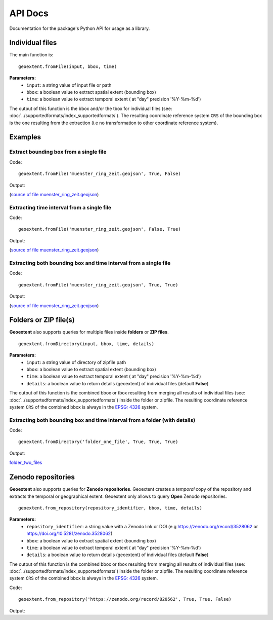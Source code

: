 
API Docs
========

Documentation for the package's Python API for usage as a library.

Individual files
-----------------

The main function is:

::

   geoextent.fromFile(input, bbox, time)

**Parameters:**   
   - ``input``: a string value of input file or path    
   - ``bbox``: a boolean value to extract spatial extent (bounding box)
   - ``time``: a boolean value to extract temporal extent ( at "day" precision '%Y-%m-%d')

The output of this function is the bbox and/or the tbox for individual files (see: :doc:`../supportedformats/index_supportedformats`). The resulting coordinate reference system  ``CRS`` of the bounding box is the one resulting from the extraction (i.e no transformation to other coordinate reference system).

Examples
--------

Extract bounding box from a single file
^^^^^^^^^^^^^^^^^^^^^^^^^^^^^^^^^^^^^^^

Code:

::

   geoextent.fromFile('muenster_ring_zeit.geojson', True, False)

Output:

.. jupyter-execute::
   :hide-code:
   :stderr:

   import geoextent.lib.extent as geoextent
   geoextent.fromFile('../tests/testdata/geojson/muenster_ring_zeit.geojson', True, False)

(`source of file muenster_ring_zeit.geojson`_)

Extracting time interval from a single file
^^^^^^^^^^^^^^^^^^^^^^^^^^^^^^^^^^^^^^^^^^^

Code:

::

   geoextent.fromFile('muenster_ring_zeit.geojson', False, True)

Output:

.. jupyter-execute::
   :hide-code:
   :stderr:

   import geoextent.lib.extent as geoextent
   geoextent.fromFile('../tests/testdata/geojson/muenster_ring_zeit.geojson', False, True)

(`source of file muenster_ring_zeit.geojson`_)

Extracting both bounding box and time interval from a single file
^^^^^^^^^^^^^^^^^^^^^^^^^^^^^^^^^^^^^^^^^^^^^^^^^^^^^^^^^^^^^^^^^

Code:

::

   geoextent.fromFile('muenster_ring_zeit.geojson', True, True)

Output:

.. jupyter-execute::
   :hide-code:
   :stderr:

   import geoextent.lib.extent as geoextent
   geoextent.fromFile('../tests/testdata/geojson/muenster_ring_zeit.geojson', True, True)

(`source of file muenster_ring_zeit.geojson`_)

.. _source of file muenster_ring_zeit.geojson: https://github.com/o2r-project/geoextent/blob/master/tests/testdata/geojson/muenster_ring_zeit.geojson

Folders or ZIP file(s)
----------------------

**Geoextent** also supports queries for multiple files inside **folders** or **ZIP files**. 

::

   geoextent.fromDirectory(input, bbox, time, details)

**Parameters:**   
   - ``input``: a string value of directory of zipfile path    
   - ``bbox``: a boolean value to extract spatial extent (bounding box)
   - ``time``: a boolean value to extract temporal extent ( at "day" precision '%Y-%m-%d')
   - ``details``: a boolean value to return details (geoextent) of individual files (default **False**)

The output of this function is the combined bbox or tbox resulting from merging all results of individual files (see: :doc:`../supportedformats/index_supportedformats`) inside the folder or zipfile. The resulting coordinate reference system  ``CRS`` of the combined bbox is always in the `EPSG: 4326 <https://epsg.io/4326>`_ system.

Extracting both bounding box and time interval from a folder (with details)
^^^^^^^^^^^^^^^^^^^^^^^^^^^^^^^^^^^^^^^^^^^^^^^^^^^^^^^^^^^^^^^^^^^^^^^^^^^

Code:

::

   geoextent.fromDirectory('folder_one_file', True, True, True)

Output:

.. jupyter-execute::
   :hide-code:
   :stderr:

   import geoextent.lib.extent as geoextent
   geoextent.fromDirectory('../tests/testdata/folders/folder_one_file', True, True, True)

`folder_two_files <https://github.com/o2r-project/geoextent/blob/master/tests/testdata/folders/folder_two_files>`_

Zenodo repositories
-------------------

**Geoextent** also supports queries for **Zenodo repositories**. Geoextent creates a *temporal* copy of the repository and extracts the temporal or geographical extent.
Geoextent only allows to query **Open** Zenodo repositories.

::

   geoextent.from_repository(repository_identifier, bbox, time, details)

**Parameters:**
   - ``repository_identifier``: a string value with a Zenodo link or DOI (e.g https://zenodo.org/record/3528062 or https://doi.org/10.5281/zenodo.3528062)
   - ``bbox``: a boolean value to extract spatial extent (bounding box)
   - ``time``: a boolean value to extract temporal extent ( at "day" precision '%Y-%m-%d')
   - ``details``: a boolean value to return details (geoextent) of individual files (default **False**)

The output of this function is the combined bbox or tbox resulting from merging all results of individual files (see: :doc:`../supportedformats/index_supportedformats`) inside the folder or zipfile. The resulting coordinate reference system  ``CRS`` of the combined bbox is always in the `EPSG: 4326 <https://epsg.io/4326>`_ system.

Code:

::

   geoextent.from_repository('https://zenodo.org/record/820562', True, True, False)

Output:

.. jupyter-execute::
   :hide-code:
   :stderr:

   import geoextent.lib.extent as geoextent
   geoextent.from_repository('https://zenodo.org/record/820562', True, True)


